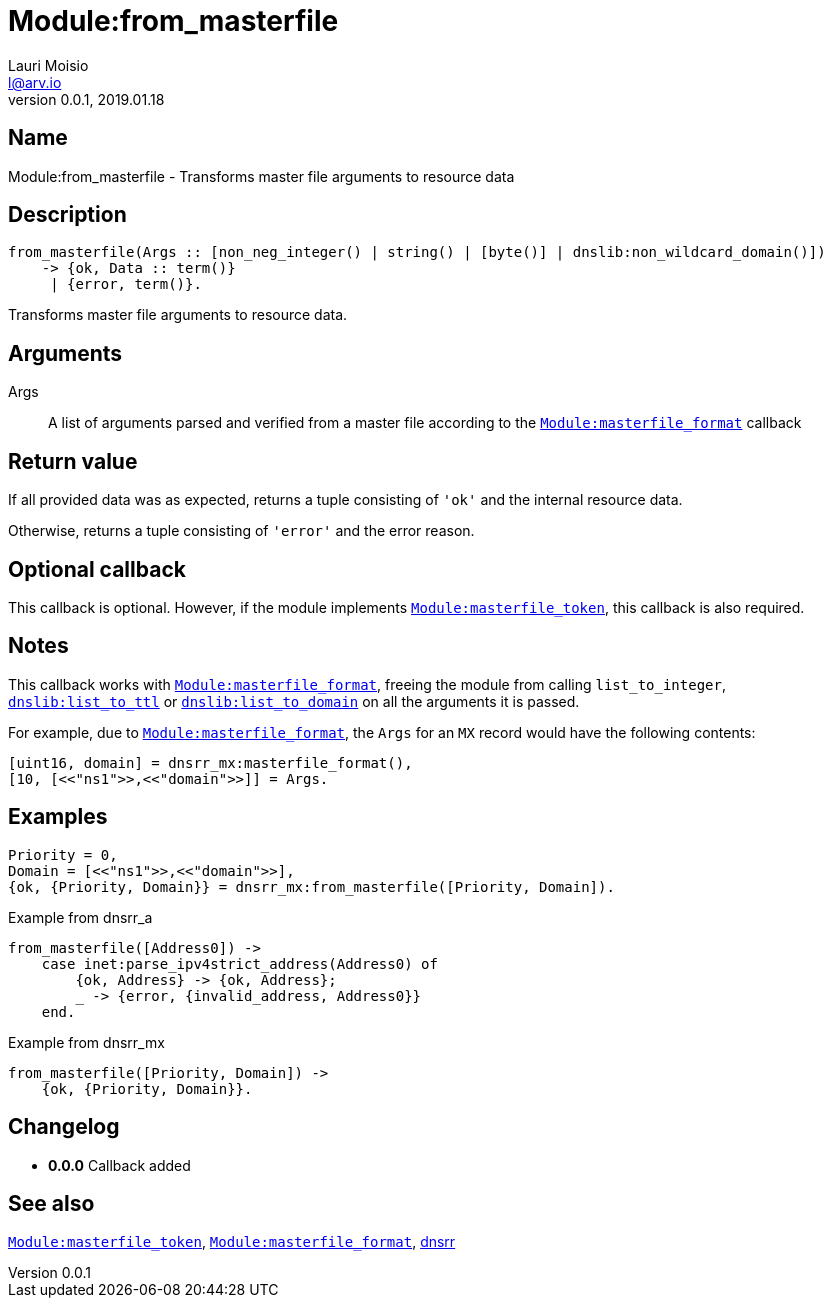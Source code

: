 = Module:from_masterfile
Lauri Moisio <l@arv.io>
Version 0.0.1, 2019.01.18
:ext-relative: {outfilesuffix}

== Name

Module:from_masterfile - Transforms master file arguments to resource data

== Description

[source,erlang]
----
from_masterfile(Args :: [non_neg_integer() | string() | [byte()] | dnslib:non_wildcard_domain()])
    -> {ok, Data :: term()}
     | {error, term()}.
----

Transforms master file arguments to resource data.

== Arguments

Args::

A list of arguments parsed and verified from a master file according to the link:dnsrr.callback.masterfile_format{ext-relative}[`Module:masterfile_format`] callback

== Return value

If all provided data was as expected, returns a tuple consisting of `'ok'` and the internal resource data.

Otherwise, returns a tuple consisting of `'error'` and the error reason.

== Optional callback

This callback is optional. However, if the module implements link:dnsrr.callback.masterfile_token{ext-relative}[`Module:masterfile_token`], this callback is also required.

== Notes

This callback works with link:dnsrr.callback.masterfile_format{ext-relative}[`Module:masterfile_format`], freeing the module from calling `list_to_integer`, link:dnslib.list_to_ttl{ext-relative}[`dnslib:list_to_ttl`] or link:list_to_domain{ext-relative}[`dnslib:list_to_domain`] on all the arguments it is passed.

For example, due to link:dnsrr.callback.masterfile_format{ext-relative}[`Module:masterfile_format`], the `Args` for an `MX` record would have the following contents:

[source,erlang]
[uint16, domain] = dnsrr_mx:masterfile_format(),
[10, [<<"ns1">>,<<"domain">>]] = Args.

== Examples

[source,erlang]
----
Priority = 0,
Domain = [<<"ns1">>,<<"domain">>],
{ok, {Priority, Domain}} = dnsrr_mx:from_masterfile([Priority, Domain]).
----

.Example from dnsrr_a
[source,erlang]
----
from_masterfile([Address0]) ->
    case inet:parse_ipv4strict_address(Address0) of
        {ok, Address} -> {ok, Address};
        _ -> {error, {invalid_address, Address0}}
    end.
----

.Example from dnsrr_mx
[source,erlang]
----
from_masterfile([Priority, Domain]) ->
    {ok, {Priority, Domain}}.
----

== Changelog

* *0.0.0* Callback added

== See also

link:dnsrr.callback.masterfile_token{ext-relative}[`Module:masterfile_token`],
link:dnsrr.callback.masterfile_format{ext-relative}[`Module:masterfile_format`],
link:dnsrr{ext-relative}[dnsrr]
